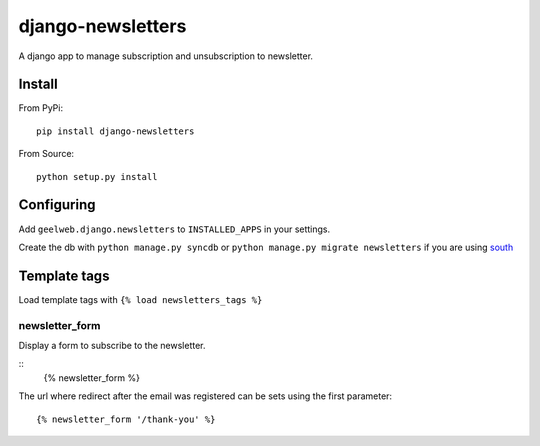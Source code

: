 ==================
django-newsletters
==================

A django app to manage subscription and unsubscription to newsletter.

Install
=======

From PyPi::

    pip install django-newsletters

From Source::

    python setup.py install

Configuring
===========

Add ``geelweb.django.newsletters`` to ``INSTALLED_APPS`` in your settings.

Create the db with ``python manage.py syncdb`` or ``python manage.py migrate newsletters`` if you are using `south <http://south.aeracode.org/>`_

Template tags
=============

Load template tags with ``{% load newsletters_tags %}``

newsletter_form
---------------

Display a form to subscribe to the newsletter.

::
    {% newsletter_form %}

The url where redirect after the email was registered can be sets using the
first parameter::

    {% newsletter_form '/thank-you' %}
